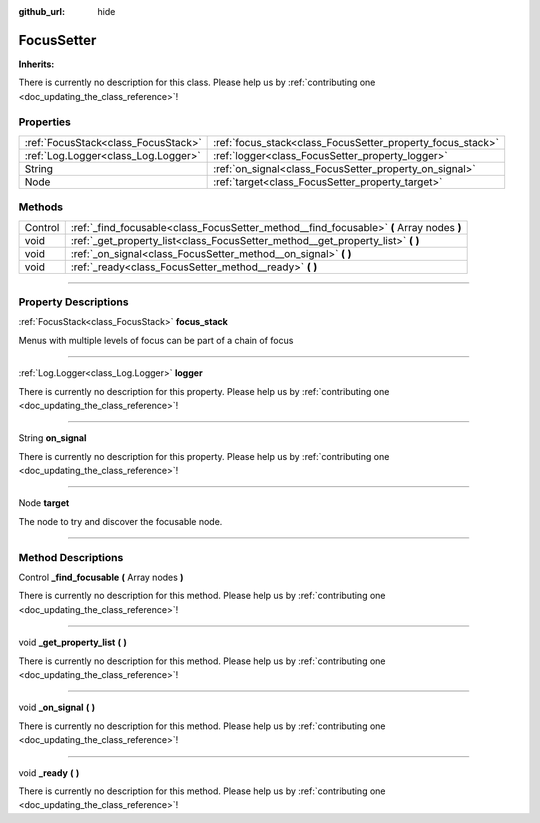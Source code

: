 :github_url: hide

.. DO NOT EDIT THIS FILE!!!
.. Generated automatically from Godot engine sources.
.. Generator: https://github.com/godotengine/godot/tree/master/doc/tools/make_rst.py.
.. XML source: https://github.com/godotengine/godot/tree/master/api/classes/FocusSetter.xml.

.. _class_FocusSetter:

FocusSetter
===========

**Inherits:** 

.. container:: contribute

	There is currently no description for this class. Please help us by :ref:`contributing one <doc_updating_the_class_reference>`!

.. rst-class:: classref-reftable-group

Properties
----------

.. table::
   :widths: auto

   +-------------------------------------+------------------------------------------------------------+
   | :ref:`FocusStack<class_FocusStack>` | :ref:`focus_stack<class_FocusSetter_property_focus_stack>` |
   +-------------------------------------+------------------------------------------------------------+
   | :ref:`Log.Logger<class_Log.Logger>` | :ref:`logger<class_FocusSetter_property_logger>`           |
   +-------------------------------------+------------------------------------------------------------+
   | String                              | :ref:`on_signal<class_FocusSetter_property_on_signal>`     |
   +-------------------------------------+------------------------------------------------------------+
   | Node                                | :ref:`target<class_FocusSetter_property_target>`           |
   +-------------------------------------+------------------------------------------------------------+

.. rst-class:: classref-reftable-group

Methods
-------

.. table::
   :widths: auto

   +---------+------------------------------------------------------------------------------------------+
   | Control | :ref:`_find_focusable<class_FocusSetter_method__find_focusable>` **(** Array nodes **)** |
   +---------+------------------------------------------------------------------------------------------+
   | void    | :ref:`_get_property_list<class_FocusSetter_method__get_property_list>` **(** **)**       |
   +---------+------------------------------------------------------------------------------------------+
   | void    | :ref:`_on_signal<class_FocusSetter_method__on_signal>` **(** **)**                       |
   +---------+------------------------------------------------------------------------------------------+
   | void    | :ref:`_ready<class_FocusSetter_method__ready>` **(** **)**                               |
   +---------+------------------------------------------------------------------------------------------+

.. rst-class:: classref-section-separator

----

.. rst-class:: classref-descriptions-group

Property Descriptions
---------------------

.. _class_FocusSetter_property_focus_stack:

.. rst-class:: classref-property

:ref:`FocusStack<class_FocusStack>` **focus_stack**

Menus with multiple levels of focus can be part of a chain of focus

.. rst-class:: classref-item-separator

----

.. _class_FocusSetter_property_logger:

.. rst-class:: classref-property

:ref:`Log.Logger<class_Log.Logger>` **logger**

.. container:: contribute

	There is currently no description for this property. Please help us by :ref:`contributing one <doc_updating_the_class_reference>`!

.. rst-class:: classref-item-separator

----

.. _class_FocusSetter_property_on_signal:

.. rst-class:: classref-property

String **on_signal**

.. container:: contribute

	There is currently no description for this property. Please help us by :ref:`contributing one <doc_updating_the_class_reference>`!

.. rst-class:: classref-item-separator

----

.. _class_FocusSetter_property_target:

.. rst-class:: classref-property

Node **target**

The node to try and discover the focusable node.

.. rst-class:: classref-section-separator

----

.. rst-class:: classref-descriptions-group

Method Descriptions
-------------------

.. _class_FocusSetter_method__find_focusable:

.. rst-class:: classref-method

Control **_find_focusable** **(** Array nodes **)**

.. container:: contribute

	There is currently no description for this method. Please help us by :ref:`contributing one <doc_updating_the_class_reference>`!

.. rst-class:: classref-item-separator

----

.. _class_FocusSetter_method__get_property_list:

.. rst-class:: classref-method

void **_get_property_list** **(** **)**

.. container:: contribute

	There is currently no description for this method. Please help us by :ref:`contributing one <doc_updating_the_class_reference>`!

.. rst-class:: classref-item-separator

----

.. _class_FocusSetter_method__on_signal:

.. rst-class:: classref-method

void **_on_signal** **(** **)**

.. container:: contribute

	There is currently no description for this method. Please help us by :ref:`contributing one <doc_updating_the_class_reference>`!

.. rst-class:: classref-item-separator

----

.. _class_FocusSetter_method__ready:

.. rst-class:: classref-method

void **_ready** **(** **)**

.. container:: contribute

	There is currently no description for this method. Please help us by :ref:`contributing one <doc_updating_the_class_reference>`!

.. |virtual| replace:: :abbr:`virtual (This method should typically be overridden by the user to have any effect.)`
.. |const| replace:: :abbr:`const (This method has no side effects. It doesn't modify any of the instance's member variables.)`
.. |vararg| replace:: :abbr:`vararg (This method accepts any number of arguments after the ones described here.)`
.. |constructor| replace:: :abbr:`constructor (This method is used to construct a type.)`
.. |static| replace:: :abbr:`static (This method doesn't need an instance to be called, so it can be called directly using the class name.)`
.. |operator| replace:: :abbr:`operator (This method describes a valid operator to use with this type as left-hand operand.)`
.. |bitfield| replace:: :abbr:`BitField (This value is an integer composed as a bitmask of the following flags.)`
